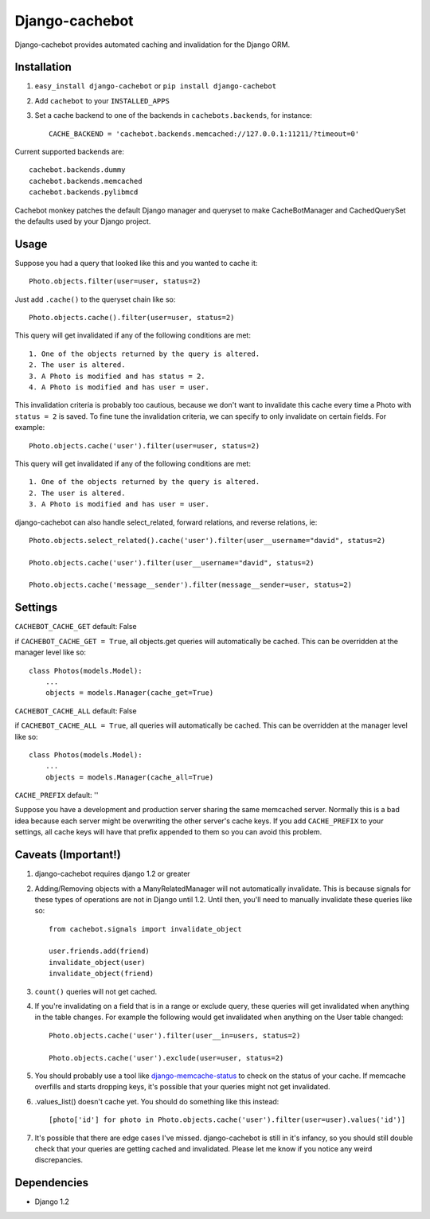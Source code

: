 Django-cachebot
=================

Django-cachebot provides automated caching and invalidation for the Django ORM. 

Installation
************

1. ``easy_install django-cachebot`` or ``pip install django-cachebot``
    
2. Add ``cachebot`` to your ``INSTALLED_APPS``

3. Set a cache backend to one of the backends in ``cachebots.backends``, for instance:: 

    CACHE_BACKEND = 'cachebot.backends.memcached://127.0.0.1:11211/?timeout=0'

Current supported backends are:: 

    cachebot.backends.dummy
    cachebot.backends.memcached
    cachebot.backends.pylibmcd

Cachebot monkey patches the default Django manager and queryset to make CacheBotManager and CachedQuerySet the defaults used by your Django project.


Usage
******

Suppose you had a query that looked like this and you wanted to cache it::

    Photo.objects.filter(user=user, status=2)

Just add ``.cache()`` to the queryset chain like so::

    Photo.objects.cache().filter(user=user, status=2)

This query will get invalidated if any of the following conditions are met::

    1. One of the objects returned by the query is altered.
    2. The user is altered.
    3. A Photo is modified and has status = 2.
    4. A Photo is modified and has user = user.

This invalidation criteria is probably too cautious, because we don't want to invalidate this cache every time a Photo with ``status = 2`` is saved. To fine tune the invalidation criteria, we can specify to only invalidate on certain fields. For example::
    
    Photo.objects.cache('user').filter(user=user, status=2)

This query will get invalidated if any of the following conditions are met::

    1. One of the objects returned by the query is altered.
    2. The user is altered.
    3. A Photo is modified and has user = user.


django-cachebot can also handle select_related, forward relations, and reverse relations, ie::

    Photo.objects.select_related().cache('user').filter(user__username="david", status=2)
    
    Photo.objects.cache('user').filter(user__username="david", status=2)
    
    Photo.objects.cache('message__sender').filter(message__sender=user, status=2)


Settings
********

``CACHEBOT_CACHE_GET``  default: False

if ``CACHEBOT_CACHE_GET = True``, all objects.get queries will automatically be cached. This can be overridden at the manager level like so::
    
    class Photos(models.Model):
        ...
        objects = models.Manager(cache_get=True)


``CACHEBOT_CACHE_ALL``  default: False

if ``CACHEBOT_CACHE_ALL = True``, all queries will automatically be cached. This can be overridden at the manager level like so::
    
    class Photos(models.Model):
        ...
        objects = models.Manager(cache_all=True)


``CACHE_PREFIX``  default: ''

Suppose you have a development and production server sharing the same memcached server. Normally this is a bad idea because each server might be overwriting the other server's cache keys. If you add ``CACHE_PREFIX`` to your settings, all cache keys will have that prefix appended to them so you can avoid this problem.

Caveats (Important!)
********************

1. django-cachebot requires django 1.2 or greater 

2. Adding/Removing objects with a ManyRelatedManager will not automatically invalidate. This is because signals for these types of operations are not in Django until 1.2. Until then, you'll need to manually invalidate these queries like so::

    from cachebot.signals import invalidate_object
    
    user.friends.add(friend)
    invalidate_object(user)
    invalidate_object(friend)


3. ``count()`` queries will not get cached.


4. If you're invalidating on a field that is in a range or exclude query, these queries will get invalidated when anything in the table changes. For example the following would get invalidated when anything on the User table changed::

    Photo.objects.cache('user').filter(user__in=users, status=2)

    Photo.objects.cache('user').exclude(user=user, status=2)
    

5. You should probably use a tool like django-memcache-status_ to check on the status of your cache. If memcache overfills and starts dropping keys, it's possible that your queries might not get invalidated.


6. .values_list() doesn't cache yet. You should do something like this instead::

    [photo['id'] for photo in Photo.objects.cache('user').filter(user=user).values('id')]


7. It's possible that there are edge cases I've missed. django-cachebot is still in it's infancy, so you should still double check that your queries are getting cached and invalidated. Please let me know if you notice any weird discrepancies.


.. _django-memcache-status: http://github.com/bartTC/django-memcache-status

Dependencies
*************

* Django 1.2

